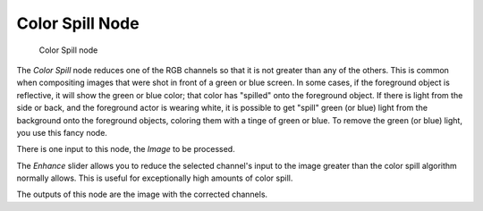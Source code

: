 
****************
Color Spill Node
****************

.. figure:: /images/colorspill_node.jpg

   Color Spill node


The *Color Spill* node reduces one of the RGB channels so that it is not greater
than any of the others.
This is common when compositing images that were shot in front of a green or blue screen.
In some cases, if the foreground object is reflective, it will show the green or blue color;
that color has "spilled" onto the foreground object. If there is light from the side or back,
and the foreground actor is wearing white, it is possible to get "spill" green (or blue)
light from the background onto the foreground objects,
coloring them with a tinge of green or blue. To remove the green (or blue) light,
you use this fancy node.

There is one input to this node, the *Image* to be processed.

The *Enhance* slider allows you to reduce the selected channel's input to the image
greater than the color spill algorithm normally allows.
This is useful for exceptionally high amounts of color spill.

The outputs of this node are the image with the corrected channels.
